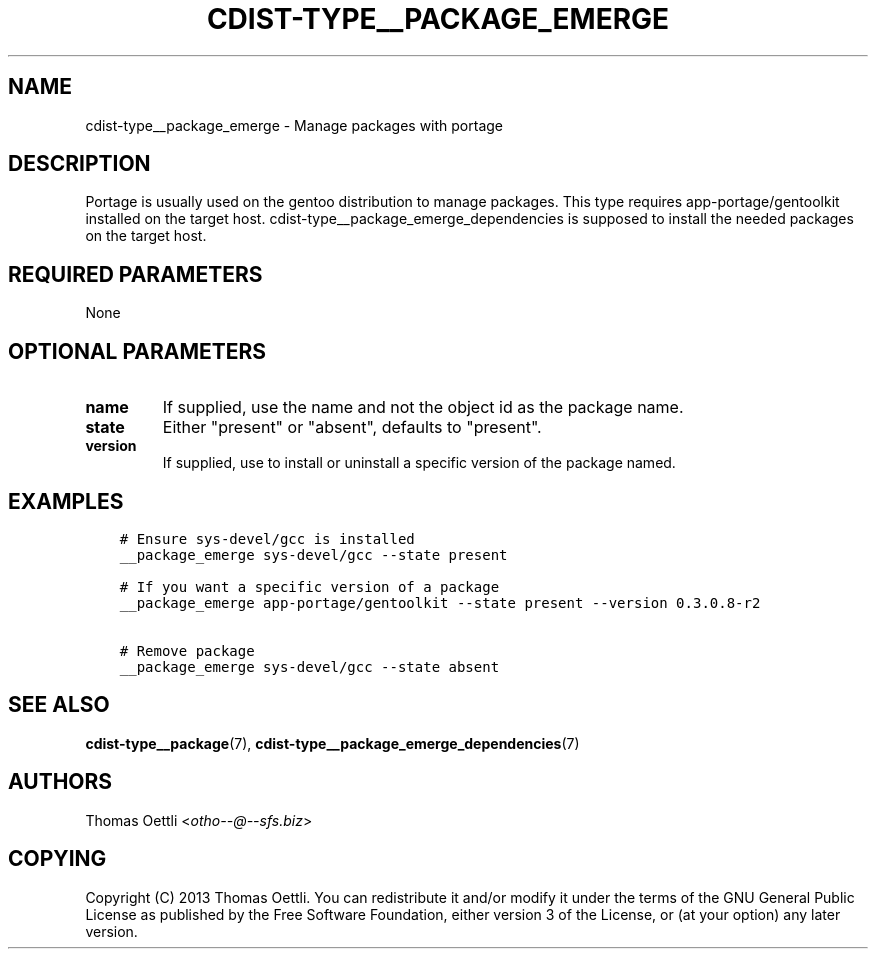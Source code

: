 .\" Man page generated from reStructuredText.
.
.TH "CDIST-TYPE__PACKAGE_EMERGE" "7" "Apr 09, 2019" "4.10.9" "cdist"
.
.nr rst2man-indent-level 0
.
.de1 rstReportMargin
\\$1 \\n[an-margin]
level \\n[rst2man-indent-level]
level margin: \\n[rst2man-indent\\n[rst2man-indent-level]]
-
\\n[rst2man-indent0]
\\n[rst2man-indent1]
\\n[rst2man-indent2]
..
.de1 INDENT
.\" .rstReportMargin pre:
. RS \\$1
. nr rst2man-indent\\n[rst2man-indent-level] \\n[an-margin]
. nr rst2man-indent-level +1
.\" .rstReportMargin post:
..
.de UNINDENT
. RE
.\" indent \\n[an-margin]
.\" old: \\n[rst2man-indent\\n[rst2man-indent-level]]
.nr rst2man-indent-level -1
.\" new: \\n[rst2man-indent\\n[rst2man-indent-level]]
.in \\n[rst2man-indent\\n[rst2man-indent-level]]u
..
.SH NAME
.sp
cdist\-type__package_emerge \- Manage packages with portage
.SH DESCRIPTION
.sp
Portage is usually used on the gentoo distribution to manage packages.
This type requires app\-portage/gentoolkit installed on the target host.
cdist\-type__package_emerge_dependencies is supposed to install the needed
packages on the target host.
.SH REQUIRED PARAMETERS
.sp
None
.SH OPTIONAL PARAMETERS
.INDENT 0.0
.TP
.B name
If supplied, use the name and not the object id as the package name.
.TP
.B state
Either "present" or "absent", defaults to "present".
.TP
.B version
If supplied, use to install or uninstall a specific version of the package named.
.UNINDENT
.SH EXAMPLES
.INDENT 0.0
.INDENT 3.5
.sp
.nf
.ft C
# Ensure sys\-devel/gcc is installed
__package_emerge sys\-devel/gcc \-\-state present

# If you want a specific version of a package
__package_emerge app\-portage/gentoolkit \-\-state present \-\-version 0.3.0.8\-r2

# Remove package
__package_emerge sys\-devel/gcc \-\-state absent
.ft P
.fi
.UNINDENT
.UNINDENT
.SH SEE ALSO
.sp
\fBcdist\-type__package\fP(7), \fBcdist\-type__package_emerge_dependencies\fP(7)
.SH AUTHORS
.sp
Thomas Oettli <\fI\%otho\-\-@\-\-sfs.biz\fP>
.SH COPYING
.sp
Copyright (C) 2013 Thomas Oettli. You can redistribute it
and/or modify it under the terms of the GNU General Public License as
published by the Free Software Foundation, either version 3 of the
License, or (at your option) any later version.
.\" Generated by docutils manpage writer.
.
